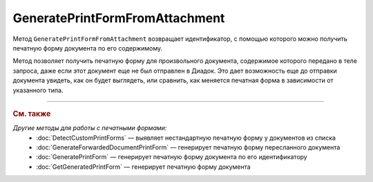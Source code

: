 GeneratePrintFormFromAttachment
===============================

Метод ``GeneratePrintFormFromAttachment`` возвращает идентификатор, с помощью которого можно получить печатную форму документа по его содержимому.

Метод позволяет получить печатную форму для произвольного документа, содержимое которого передано в теле запроса, даже если этот документ еще не был отправлен в Диадок.
Это дает возможность еще до отправки документа увидеть, как он будет выглядеть, или сравнить, как меняется печатная форма в зависимости от указанного типа.

.. http:post:: /GeneratePrintFormFromAttachment

	:queryparam documentType: тип печатной формы.
	:queryparam fromBoxId: идентификатор ящика инициатора пересылки документа.

	:request Body: Тело запроса должно содержать исходный документ, на основе которого будет сгенерирована печатная форма.

	:requestheader Authorization: данные, необходимые для :doc:`авторизации <../Authorization>`.

	:statuscode 200: операция успешно завершена.
	:statuscode 400: данные в запросе имеют неверный формат или отсутствуют обязательные параметры.
	:statuscode 401: в запросе отсутствует HTTP-заголовок ``Authorization`` или в этом заголовке содержатся некорректные авторизационные данные.
	:statuscode 500: при обработке запроса возникла непредвиденная ошибка.

	:response Body: Тело ответа содержит идентификатор, который нужно передать в метод :doc:`GetGeneratedPrintForm` для получения сгенерированной печатной формы.

----

.. rubric:: См. также

*Другие методы для работы с печатными формами:*
	- :doc:`DetectCustomPrintForms` — выявляет нестандартную печатную форму у документов из списка
	- :doc:`GenerateForwardedDocumentPrintForm` — генерирует печатную форму пересланного документа
	- :doc:`GeneratePrintForm` — генерирует печатную форму документа по его идентификатору
	- :doc:`GetGeneratedPrintForm` — генерирует печатную форму документа